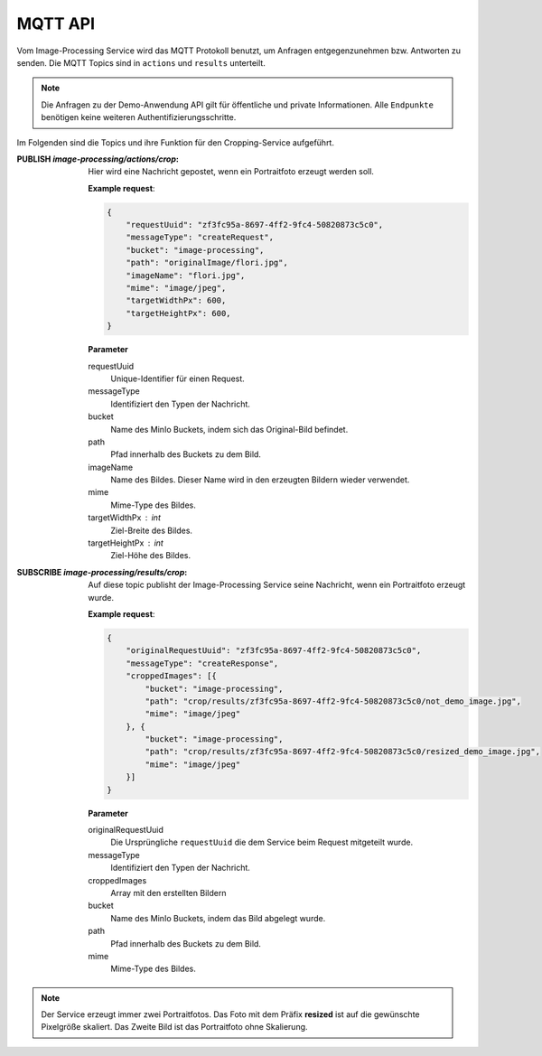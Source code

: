 MQTT API
==================
Vom Image-Processing Service wird das MQTT Protokoll benutzt, um Anfragen entgegenzunehmen bzw.
Antworten zu senden. Die MQTT Topics sind in ``actions`` und ``results`` unterteilt.

.. note::

    Die Anfragen zu der Demo-Anwendung API gilt für öffentliche und private Informationen.
    Alle ``Endpunkte`` benötigen keine weiteren Authentifizierungsschritte.

Im Folgenden sind die Topics und ihre Funktion für den Cropping-Service aufgeführt.

:PUBLISH `image-processing/actions/crop`: Hier wird eine Nachricht gepostet, wenn ein Portraitfoto erzeugt werden soll.

    **Example request**:

    .. sourcecode:: json

        {
            "requestUuid": "zf3fc95a-8697-4ff2-9fc4-50820873c5c0",
            "messageType": "createRequest",
            "bucket": "image-processing",
            "path": "originalImage/flori.jpg",
            "imageName": "flori.jpg",
            "mime": "image/jpeg",
            "targetWidthPx": 600,
            "targetHeightPx": 600,
        }
    
    **Parameter**

    requestUuid 
        Unique-Identifier für einen Request.
    messageType 
        Identifiziert den Typen der Nachricht.
    bucket 
        Name des MinIo Buckets, indem sich das Original-Bild befindet.
    path 
        Pfad innerhalb des Buckets zu dem Bild.
    imageName 
        Name des Bildes. Dieser Name wird in den erzeugten Bildern wieder verwendet.
    mime 
        Mime-Type des Bildes.
    targetWidthPx : int
        Ziel-Breite des Bildes.
    targetHeightPx : int
        Ziel-Höhe des Bildes.
   



:SUBSCRIBE `image-processing/results/crop`: Auf diese topic publisht der Image-Processing Service seine Nachricht, wenn ein Portraitfoto erzeugt wurde.

    **Example request**:

    .. sourcecode:: json

        {
            "originalRequestUuid": "zf3fc95a-8697-4ff2-9fc4-50820873c5c0",
            "messageType": "createResponse",
            "croppedImages": [{
                "bucket": "image-processing",
                "path": "crop/results/zf3fc95a-8697-4ff2-9fc4-50820873c5c0/not_demo_image.jpg",
                "mime": "image/jpeg"
            }, {
                "bucket": "image-processing",
                "path": "crop/results/zf3fc95a-8697-4ff2-9fc4-50820873c5c0/resized_demo_image.jpg",
                "mime": "image/jpeg"
            }]
        }
    
    **Parameter**

    originalRequestUuid
        Die Ursprüngliche ``requestUuid`` die dem Service beim Request mitgeteilt wurde.
    messageType
        Identifiziert den Typen der Nachricht.
    croppedImages
        Array mit den erstellten Bildern
    bucket
        Name des MinIo Buckets, indem das  Bild abgelegt wurde.
    path
        Pfad innerhalb des Buckets zu dem Bild.
    mime
        Mime-Type des Bildes.

.. note::

   Der Service erzeugt immer zwei Portraitfotos. Das Foto mit dem Präfix **resized** ist auf die gewünschte Pixelgröße skaliert.
   Das Zweite Bild ist das Portraitfoto ohne Skalierung.